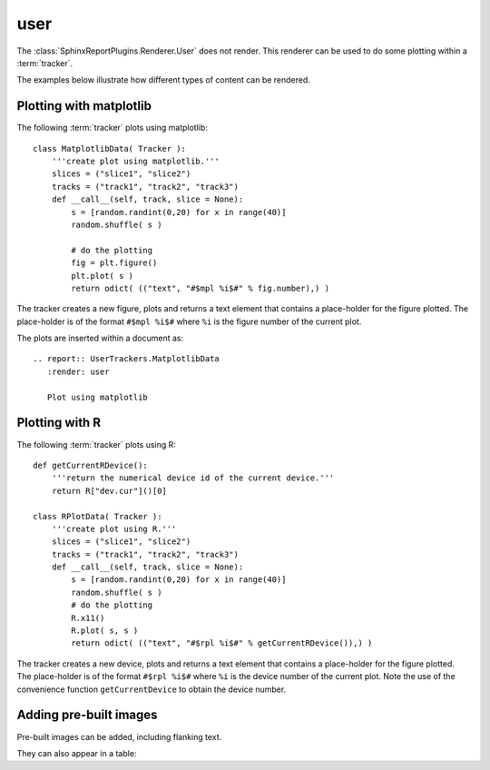 .. _user:

====
user
====

The :class:`SphinxReportPlugins.Renderer.User` does not render.
This renderer can be used to do some plotting within a
:term:`tracker`.

The examples below illustrate how different types of content can
be rendered.

Plotting with matplotlib
========================

The following :term:`tracker` plots using matplotlib::

    class MatplotlibData( Tracker ):
	'''create plot using matplotlib.'''
	slices = ("slice1", "slice2")
	tracks = ("track1", "track2", "track3")
	def __call__(self, track, slice = None):
	    s = [random.randint(0,20) for x in range(40)]
	    random.shuffle( s )

	    # do the plotting
	    fig = plt.figure()
	    plt.plot( s )
	    return odict( (("text", "#$mpl %i$#" % fig.number),) )

The tracker creates a new figure, plots and returns a text element that contains a
place-holder for the figure plotted. The place-holder is of
the format ``#$mpl %i$#`` where ``%i`` is the figure number
of the current plot.

The plots are inserted  within a document as::

    .. report:: UserTrackers.MatplotlibData
       :render: user

       Plot using matplotlib

.. report:: UserTrackers.MatplotlibData
   :render: user

   Plot using matplotlib

Plotting with R
===============

The following :term:`tracker` plots using R::

    def getCurrentRDevice():
        '''return the numerical device id of the current device.'''
        return R["dev.cur"]()[0]

    class RPlotData( Tracker ):
	'''create plot using R.'''
	slices = ("slice1", "slice2")
	tracks = ("track1", "track2", "track3")
	def __call__(self, track, slice = None):
	    s = [random.randint(0,20) for x in range(40)]
	    random.shuffle( s )
	    # do the plotting
	    R.x11()
	    R.plot( s, s )
	    return odict( (("text", "#$rpl %i$#" % getCurrentRDevice()),) )

The tracker creates a new device, plots and returns a text element that contains a
place-holder for the figure plotted. The place-holder is of
the format ``#$rpl %i$#`` where ``%i`` is the device number
of the current plot. Note the use of the convenience function 
``getCurrentDevice`` to obtain the device number.

.. report:: UserTrackers.RPlotData
   :render: user

   Plot using R

Adding pre-built images
=======================

Pre-built images can be added, including flanking text.

.. report:: UserTrackers.Images
   :render: user

   Plot pre-built images

They can also appear in a table:

.. report:: UserTrackers.Images2
   :render: user

   Plot pre-built images
